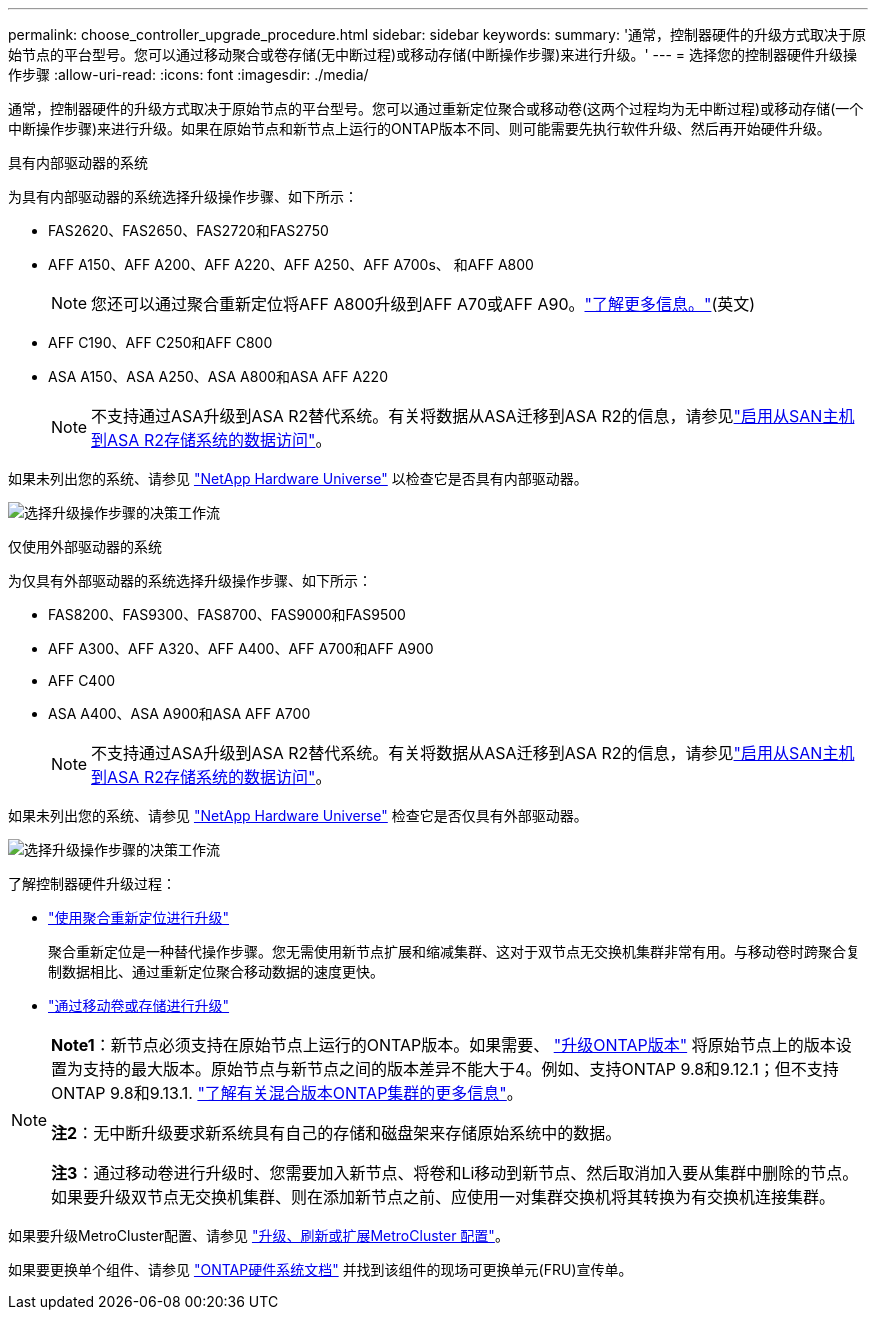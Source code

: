 ---
permalink: choose_controller_upgrade_procedure.html 
sidebar: sidebar 
keywords:  
summary: '通常，控制器硬件的升级方式取决于原始节点的平台型号。您可以通过移动聚合或卷存储(无中断过程)或移动存储(中断操作步骤)来进行升级。' 
---
= 选择您的控制器硬件升级操作步骤
:allow-uri-read: 
:icons: font
:imagesdir: ./media/


[role="lead"]
通常，控制器硬件的升级方式取决于原始节点的平台型号。您可以通过重新定位聚合或移动卷(这两个过程均为无中断过程)或移动存储(一个中断操作步骤)来进行升级。如果在原始节点和新节点上运行的ONTAP版本不同、则可能需要先执行软件升级、然后再开始硬件升级。

[role="tabbed-block"]
====
.具有内部驱动器的系统
--
为具有内部驱动器的系统选择升级操作步骤、如下所示：

* FAS2620、FAS2650、FAS2720和FAS2750
* AFF A150、AFF A200、AFF A220、AFF A250、AFF A700s、 和AFF A800
+

NOTE: 您还可以通过聚合重新定位将AFF A800升级到AFF A70或AFF A90。link:https://docs.netapp.com/us-en/ontap-systems-upgrade/upgrade-arl-auto-affa900/index.html["了解更多信息。"](英文)

* AFF C190、AFF C250和AFF C800
* ASA A150、ASA A250、ASA A800和ASA AFF A220
+

NOTE: 不支持通过ASA升级到ASA R2替代系统。有关将数据从ASA迁移到ASA R2的信息，请参见link:https://docs.netapp.com/us-en/asa-r2/install-setup/set-up-data-access.html["启用从SAN主机到ASA R2存储系统的数据访问"^]。



如果未列出您的系统、请参见 https://hwu.netapp.com["NetApp Hardware Universe"^] 以检查它是否具有内部驱动器。

image:workflow_internal_drives.png["选择升级操作步骤的决策工作流"]

--
.仅使用外部驱动器的系统
--
为仅具有外部驱动器的系统选择升级操作步骤、如下所示：

* FAS8200、FAS9300、FAS8700、FAS9000和FAS9500
* AFF A300、AFF A320、AFF A400、AFF A700和AFF A900
* AFF C400
* ASA A400、ASA A900和ASA AFF A700
+

NOTE: 不支持通过ASA升级到ASA R2替代系统。有关将数据从ASA迁移到ASA R2的信息，请参见link:https://docs.netapp.com/us-en/asa-r2/install-setup/set-up-data-access.html["启用从SAN主机到ASA R2存储系统的数据访问"^]。



如果未列出您的系统、请参见 https://hwu.netapp.com["NetApp Hardware Universe"^] 检查它是否仅具有外部驱动器。

image:workflow_external_drives.png["选择升级操作步骤的决策工作流"]

--
====
了解控制器硬件升级过程：

* link:upgrade-arl/index.html["使用聚合重新定位进行升级"]
+
聚合重新定位是一种替代操作步骤。您无需使用新节点扩展和缩减集群、这对于双节点无交换机集群非常有用。与移动卷时跨聚合复制数据相比、通过重新定位聚合移动数据的速度更快。

* link:upgrade/upgrade-decide-to-use-this-guide.html["通过移动卷或存储进行升级"]


[NOTE]
====
*Note1*：新节点必须支持在原始节点上运行的ONTAP版本。如果需要、 link:https://docs.netapp.com/us-en/ontap/upgrade/prepare.html["升级ONTAP版本"^] 将原始节点上的版本设置为支持的最大版本。原始节点与新节点之间的版本差异不能大于4。例如、支持ONTAP 9.8和9.12.1；但不支持ONTAP 9.8和9.13.1. https://docs.netapp.com/us-en/ontap/upgrade/concept_mixed_version_requirements.html["了解有关混合版本ONTAP集群的更多信息"^]。

*注2*：无中断升级要求新系统具有自己的存储和磁盘架来存储原始系统中的数据。

*注3*：通过移动卷进行升级时、您需要加入新节点、将卷和Li移动到新节点、然后取消加入要从集群中删除的节点。如果要升级双节点无交换机集群、则在添加新节点之前、应使用一对集群交换机将其转换为有交换机连接集群。

====
如果要升级MetroCluster配置、请参见 https://docs.netapp.com/us-en/ontap-metrocluster/upgrade/concept_choosing_an_upgrade_method_mcc.html["升级、刷新或扩展MetroCluster 配置"^]。

如果要更换单个组件、请参见 https://docs.netapp.com/us-en/ontap-systems/index.html["ONTAP硬件系统文档"^] 并找到该组件的现场可更换单元(FRU)宣传单。
